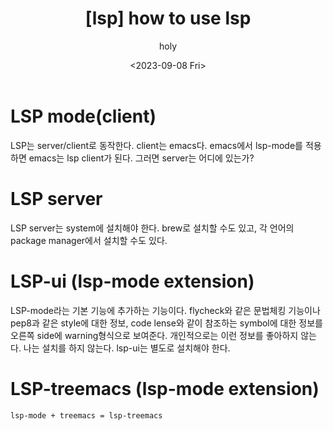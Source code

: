 :PROPERTIES:
:ID:       A3FCD7B0-9814-468C-9BFA-063D47AEF418
:mtime:    20230910124730 20230908212544 20230908180348 20230908170246
:ctime:    20230908170246
:END:
#+title: [lsp] how to use lsp
#+AUTHOR: holy
#+EMAIL: hoyoul.park@gmail.com
#+DATE: <2023-09-08 Fri>
#+DESCRIPTION: how to use lsp
#+HUGO_DRAFT: true

* LSP mode(client)
LSP는 server/client로 동작한다. client는 emacs다. emacs에서 lsp-mode를
적용하면 emacs는 lsp client가 된다. 그러면 server는 어디에 있는가?

* LSP server
LSP server는 system에 설치해야 한다. brew로 설치할 수도 있고, 각
언어의 package manager에서 설치할 수도 있다.

* LSP-ui (lsp-mode extension)
LSP-mode라는 기본 기능에 추가하는 기능이다. flycheck와 같은 문법체킹
기능이나 pep8과 같은 style에 대한 정보, code lense와 같이 참조하는
symbol에 대한 정보를 오른쪽 side에 warning형식으로
보여준다. 개인적으로는 이런 정보를 좋아하지 않는다. 나는 설치를 하지
않는다. lsp-ui는 별도로 설치해야 한다.
* LSP-treemacs (lsp-mode extension)
#+BEGIN_SRC text
lsp-mode + treemacs = lsp-treemacs
#+END_SRC





